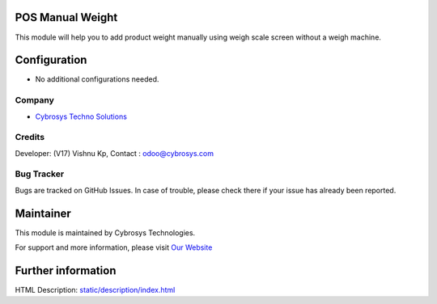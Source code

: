 .. image:: https://img.shields.io/badge/license-AGPL--3-blue.svg
   :target: http://www.gnu.org/licenses/agpl-3.0-standalone.html
   :alt: License: AGPL-3

POS Manual Weight
=================
This module will help you to add product weight manually using weigh scale screen without a weigh machine.

Configuration
=============
* No additional configurations needed.

Company
-------
* `Cybrosys Techno Solutions <https://cybrosys.com/>`__

Credits
-------
Developer: (V17) Vishnu Kp,
Contact : odoo@cybrosys.com


Bug Tracker
-----------
Bugs are tracked on GitHub Issues. In case of trouble, please check there if your issue has already been reported.

Maintainer
==========
.. image:: https://cybrosys.com/images/logo.png
   :target: https://cybrosys.com

This module is maintained by Cybrosys Technologies.

For support and more information, please visit `Our Website <https://cybrosys.com/>`__

Further information
===================
HTML Description: `<static/description/index.html>`__

